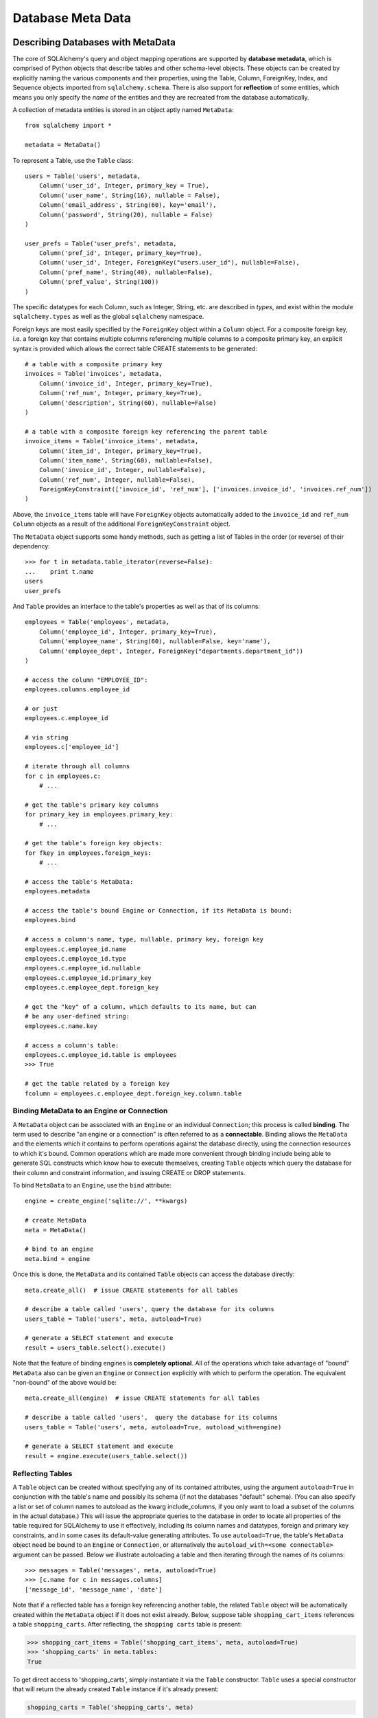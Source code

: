 .. _metadata:

==================
Database Meta Data
==================

Describing Databases with MetaData
==================================

The core of SQLAlchemy's query and object mapping operations are supported by **database metadata**, which is comprised of Python objects that describe tables and other schema-level objects.  These objects can be created by explicitly naming the various components and their properties, using the Table, Column, ForeignKey, Index, and Sequence objects imported from ``sqlalchemy.schema``.  There is also support for **reflection** of some entities, which means you only specify the *name* of the entities and they are recreated from the database automatically.

A collection of metadata entities is stored in an object aptly named ``MetaData``::

    from sqlalchemy import *
    
    metadata = MetaData()

To represent a Table, use the ``Table`` class::

    users = Table('users', metadata, 
        Column('user_id', Integer, primary_key = True),
        Column('user_name', String(16), nullable = False),
        Column('email_address', String(60), key='email'),
        Column('password', String(20), nullable = False)
    )
    
    user_prefs = Table('user_prefs', metadata, 
        Column('pref_id', Integer, primary_key=True),
        Column('user_id', Integer, ForeignKey("users.user_id"), nullable=False),
        Column('pref_name', String(40), nullable=False),
        Column('pref_value', String(100))
    )

The specific datatypes for each Column, such as Integer, String, etc. are described in `types`, and exist within the module ``sqlalchemy.types`` as well as the global ``sqlalchemy`` namespace.

Foreign keys are most easily specified by the ``ForeignKey`` object within a ``Column`` object.  For a composite foreign key, i.e. a foreign key that contains multiple columns referencing multiple columns to a composite primary key, an explicit syntax is provided which allows the correct table CREATE statements to be generated::

    # a table with a composite primary key
    invoices = Table('invoices', metadata, 
        Column('invoice_id', Integer, primary_key=True),
        Column('ref_num', Integer, primary_key=True),
        Column('description', String(60), nullable=False)
    )
    
    # a table with a composite foreign key referencing the parent table
    invoice_items = Table('invoice_items', metadata, 
        Column('item_id', Integer, primary_key=True),
        Column('item_name', String(60), nullable=False),
        Column('invoice_id', Integer, nullable=False),
        Column('ref_num', Integer, nullable=False),
        ForeignKeyConstraint(['invoice_id', 'ref_num'], ['invoices.invoice_id', 'invoices.ref_num'])
    )
    
Above, the ``invoice_items`` table will have ``ForeignKey`` objects automatically added to the ``invoice_id`` and ``ref_num`` ``Column`` objects as a result of the additional ``ForeignKeyConstraint`` object.

The ``MetaData`` object supports some handy methods, such as getting a list of Tables in the order (or reverse) of their dependency::

    >>> for t in metadata.table_iterator(reverse=False):
    ...    print t.name
    users
    user_prefs
        
And ``Table`` provides an interface to the table's properties as well as that of its columns::

    employees = Table('employees', metadata, 
        Column('employee_id', Integer, primary_key=True),
        Column('employee_name', String(60), nullable=False, key='name'),
        Column('employee_dept', Integer, ForeignKey("departments.department_id"))
    )
    
    # access the column "EMPLOYEE_ID":
    employees.columns.employee_id
    
    # or just
    employees.c.employee_id
    
    # via string
    employees.c['employee_id']
    
    # iterate through all columns
    for c in employees.c:
        # ...
        
    # get the table's primary key columns
    for primary_key in employees.primary_key:
        # ...
    
    # get the table's foreign key objects:
    for fkey in employees.foreign_keys:
        # ...
        
    # access the table's MetaData:
    employees.metadata
    
    # access the table's bound Engine or Connection, if its MetaData is bound:
    employees.bind
    
    # access a column's name, type, nullable, primary key, foreign key
    employees.c.employee_id.name
    employees.c.employee_id.type
    employees.c.employee_id.nullable
    employees.c.employee_id.primary_key
    employees.c.employee_dept.foreign_key
    
    # get the "key" of a column, which defaults to its name, but can 
    # be any user-defined string:
    employees.c.name.key
    
    # access a column's table:
    employees.c.employee_id.table is employees
    >>> True
    
    # get the table related by a foreign key
    fcolumn = employees.c.employee_dept.foreign_key.column.table

Binding MetaData to an Engine or Connection 
--------------------------------------------


A ``MetaData`` object can be associated with an ``Engine`` or an individual ``Connection``; this process is called **binding**.  The term used to describe "an engine or a connection" is often referred to as a **connectable**.  Binding allows the ``MetaData`` and the elements which it contains to perform operations against the database directly, using the connection resources to which it's bound.   Common operations which are made more convenient through binding include being able to generate SQL constructs which know how to execute themselves, creating ``Table`` objects which query the database for their column and constraint information, and issuing CREATE or DROP statements.

To bind ``MetaData`` to an ``Engine``, use the ``bind`` attribute::

    engine = create_engine('sqlite://', **kwargs)
    
    # create MetaData 
    meta = MetaData()

    # bind to an engine
    meta.bind = engine

Once this is done, the ``MetaData`` and its contained ``Table`` objects can access the database directly::

    meta.create_all()  # issue CREATE statements for all tables
    
    # describe a table called 'users', query the database for its columns
    users_table = Table('users', meta, autoload=True)
    
    # generate a SELECT statement and execute
    result = users_table.select().execute()

Note that the feature of binding engines is **completely optional**.  All of the operations which take advantage of "bound" ``MetaData`` also can be given an ``Engine`` or ``Connection`` explicitly with which to perform the operation.   The equivalent "non-bound" of the above would be::

    meta.create_all(engine)  # issue CREATE statements for all tables
    
    # describe a table called 'users',  query the database for its columns
    users_table = Table('users', meta, autoload=True, autoload_with=engine)
    
    # generate a SELECT statement and execute
    result = engine.execute(users_table.select())

Reflecting Tables
-----------------


A ``Table`` object can be created without specifying any of its contained attributes, using the argument ``autoload=True`` in conjunction with the table's name and possibly its schema (if not the databases "default" schema).  (You can also specify a list or set of column names to autoload as the kwarg include_columns, if you only want to load a subset of the columns in the actual database.)  This will issue the appropriate queries to the database in order to locate all properties of the table required for SQLAlchemy to use it effectively, including its column names and datatypes, foreign and primary key constraints, and in some cases its default-value generating attributes.   To use ``autoload=True``, the table's ``MetaData`` object need be bound to an ``Engine`` or ``Connection``, or alternatively the ``autoload_with=<some connectable>`` argument can be passed.  Below we illustrate autoloading a table and then iterating through the names of its columns::

    >>> messages = Table('messages', meta, autoload=True)
    >>> [c.name for c in messages.columns]
    ['message_id', 'message_name', 'date']

Note that if a reflected table has a foreign key referencing another table, the related ``Table`` object  will be automatically created within the ``MetaData`` object if it does not exist already.  Below, suppose table ``shopping_cart_items`` references a table ``shopping_carts``.  After reflecting, the ``shopping carts`` table is present:

.. sourcecode:: pycon+sql

    >>> shopping_cart_items = Table('shopping_cart_items', meta, autoload=True)
    >>> 'shopping_carts' in meta.tables:
    True
        
To get direct access to 'shopping_carts', simply instantiate it via the ``Table`` constructor.  ``Table`` uses a special constructor that will return the already created ``Table`` instance if it's already present:

.. sourcecode:: python+sql

    shopping_carts = Table('shopping_carts', meta)

Of course, it's a good idea to use ``autoload=True`` with the above table regardless.  This is so that if it hadn't been loaded already, the operation will load the table.  The autoload operation only occurs for the table if it hasn't already been loaded; once loaded, new calls to ``Table`` will not re-issue any reflection queries.

Overriding Reflected Columns 
~~~~~~~~~~~~~~~~~~~~~~~~~~~~~


Individual columns can be overridden with explicit values when reflecting tables; this is handy for specifying custom datatypes, constraints such as primary keys that may not be configured within the database, etc.::

    >>> mytable = Table('mytable', meta,
    ... Column('id', Integer, primary_key=True),   # override reflected 'id' to have primary key
    ... Column('mydata', Unicode(50)),    # override reflected 'mydata' to be Unicode
    ... autoload=True)

Reflecting All Tables at Once 
~~~~~~~~~~~~~~~~~~~~~~~~~~~~~~


The ``MetaData`` object can also get a listing of tables and reflect the full set.  This is achieved by using the ``reflect()`` method.  After calling it, all located tables are present within the ``MetaData``s dictionary of tables::

    meta = MetaData()
    meta.reflect(bind=someengine)
    users_table = meta.tables['users']
    addresses_table = meta.tables['addresses']
    
``metadata.reflect()`` is also a handy way to clear or drop all tables in a database::

    meta = MetaData()
    meta.reflect(bind=someengine)
    for table in reversed(meta.sorted_tables):
        someengine.execute(table.delete())

Specifying the Schema Name 
---------------------------


Some databases support the concept of multiple schemas.  A ``Table`` can reference this by specifying the ``schema`` keyword argument::

    financial_info = Table('financial_info', meta,
        Column('id', Integer, primary_key=True),
        Column('value', String(100), nullable=False),
        schema='remote_banks'
    )

Within the ``MetaData`` collection, this table will be identified by the combination of ``financial_info`` and ``remote_banks``.  If another table called ``financial_info`` is referenced without the ``remote_banks`` schema, it will refer to a different ``Table``.  ``ForeignKey`` objects can reference columns in this table using the form ``remote_banks.financial_info.id``.

ON UPDATE and ON DELETE 
------------------------


``ON UPDATE`` and ``ON DELETE`` clauses to a table create are specified within the ``ForeignKeyConstraint`` object, using the ``onupdate`` and ``ondelete`` keyword arguments::

    foobar = Table('foobar', meta,
        Column('id', Integer, primary_key=True),
        Column('lala', String(40)),
        ForeignKeyConstraint(['lala'],['hoho.lala'], onupdate="CASCADE", ondelete="CASCADE"))

Note that these clauses are not supported on SQLite, and require ``InnoDB`` tables when used with MySQL.  They may also not be supported on other databases.

Other Options 
--------------

``Tables`` may support database-specific options, such as MySQL's ``engine`` option that can specify "MyISAM", "InnoDB", and other backends for the table::

    addresses = Table('engine_email_addresses', meta,
        Column('address_id', Integer, primary_key = True),
        Column('remote_user_id', Integer, ForeignKey(users.c.user_id)),
        Column('email_address', String(20)),
        mysql_engine='InnoDB'
    )
    
Creating and Dropping Database Tables 
======================================

Creating and dropping individual tables can be done via the ``create()`` and ``drop()`` methods of ``Table``; these methods take an optional ``bind`` parameter which references an ``Engine`` or a ``Connection``.  If not supplied, the ``Engine`` bound to the ``MetaData`` will be used, else an error is raised:

.. sourcecode:: python+sql

    meta = MetaData()
    meta.bind = 'sqlite:///:memory:'

    employees = Table('employees', meta, 
        Column('employee_id', Integer, primary_key=True),
        Column('employee_name', String(60), nullable=False, key='name'),
        Column('employee_dept', Integer, ForeignKey("departments.department_id"))
    )
    {sql}employees.create()
    CREATE TABLE employees(
    employee_id SERIAL NOT NULL PRIMARY KEY,
    employee_name VARCHAR(60) NOT NULL,
    employee_dept INTEGER REFERENCES departments(department_id)
    )
    {}            

``drop()`` method:

.. sourcecode:: python+sql

    {sql}employees.drop(bind=e)
    DROP TABLE employees
    {}            

The ``create()`` and ``drop()`` methods also support an optional keyword argument ``checkfirst`` which will issue the database's appropriate pragma statements to check if the table exists before creating or dropping::

    employees.create(bind=e, checkfirst=True)
    employees.drop(checkfirst=False)
    
Entire groups of Tables can be created and dropped directly from the ``MetaData`` object with ``create_all()`` and ``drop_all()``.  These methods always check for the existence of each table before creating or dropping.  Each method takes an optional ``bind`` keyword argument which can reference an ``Engine`` or a ``Connection``.  If no engine is specified, the underlying bound ``Engine``,  if any, is used:

.. sourcecode:: python+sql

    engine = create_engine('sqlite:///:memory:')
    
    metadata = MetaData()
    
    users = Table('users', metadata, 
        Column('user_id', Integer, primary_key = True),
        Column('user_name', String(16), nullable = False),
        Column('email_address', String(60), key='email'),
        Column('password', String(20), nullable = False)
    )
    
    user_prefs = Table('user_prefs', metadata, 
        Column('pref_id', Integer, primary_key=True),
        Column('user_id', Integer, ForeignKey("users.user_id"), nullable=False),
        Column('pref_name', String(40), nullable=False),
        Column('pref_value', String(100))
    )
    
    {sql}metadata.create_all(bind=engine)
    PRAGMA table_info(users){}
    CREATE TABLE users(
            user_id INTEGER NOT NULL PRIMARY KEY, 
            user_name VARCHAR(16) NOT NULL, 
            email_address VARCHAR(60), 
            password VARCHAR(20) NOT NULL
    )
    PRAGMA table_info(user_prefs){}
    CREATE TABLE user_prefs(
            pref_id INTEGER NOT NULL PRIMARY KEY, 
            user_id INTEGER NOT NULL REFERENCES users(user_id), 
            pref_name VARCHAR(40) NOT NULL, 
            pref_value VARCHAR(100)
    )

Column Insert/Update Defaults 
==============================
    

SQLAlchemy includes several constructs which provide default values provided during INSERT and UPDATE statements.  The defaults may be provided as Python constants, Python functions, or SQL expressions, and the SQL expressions themselves may be "pre-executed", executed inline within the insert/update statement itself, or can be created as a SQL level "default" placed on the table definition itself.  A "default" value by definition is only invoked if no explicit value is passed into the INSERT or UPDATE statement.

Pre-Executed Python Functions 
------------------------------


The "default" keyword argument on Column can reference a Python value or callable which is invoked at the time of an insert::

    # a function which counts upwards
    i = 0
    def mydefault():
        global i
        i += 1
        return i

    t = Table("mytable", meta, 
        # function-based default
        Column('id', Integer, primary_key=True, default=mydefault),
    
        # a scalar default
        Column('key', String(10), default="default")
    )

Similarly, the "onupdate" keyword does the same thing for update statements:

.. sourcecode:: python+sql

    import datetime
    
    t = Table("mytable", meta, 
        Column('id', Integer, primary_key=True),
    
        # define 'last_updated' to be populated with datetime.now()
        Column('last_updated', DateTime, onupdate=datetime.datetime.now),
    )

Pre-executed and Inline SQL Expressions 
----------------------------------------


The "default" and "onupdate" keywords may also be passed SQL expressions, including select statements or direct function calls:

.. sourcecode:: python+sql

    t = Table("mytable", meta, 
        Column('id', Integer, primary_key=True),
    
        # define 'create_date' to default to now()
        Column('create_date', DateTime, default=func.now()),
    
        # define 'key' to pull its default from the 'keyvalues' table
        Column('key', String(20), default=keyvalues.select(keyvalues.c.type='type1', limit=1))

        # define 'last_modified' to use the current_timestamp SQL function on update
        Column('last_modified', DateTime, onupdate=func.current_timestamp())
        )

The above SQL functions are usually executed "inline" with the INSERT or UPDATE statement being executed.  In some cases, the function is "pre-executed" and its result pre-fetched explicitly.  This happens under the following circumstances:

* the column is a primary key column

* the database dialect does not support a usable ``cursor.lastrowid`` accessor (or equivalent); this currently includes Postgres, Oracle, and Firebird.

* the statement is a single execution, i.e. only supplies one set of parameters and doesn't use "executemany" behavior

* the ``inline=True`` flag is not set on the ``Insert()`` or ``Update()`` construct.

For a statement execution which is not an executemany, the returned ``ResultProxy`` will contain a collection accessible via ``result.postfetch_cols()`` which contains a list of all ``Column`` objects which had an inline-executed default.  Similarly, all parameters which were bound to the statement, including all Python and SQL expressions which were pre-executed, are present in the ``last_inserted_params()`` or ``last_updated_params()`` collections on ``ResultProxy``.  The ``last_inserted_ids()`` collection contains a list of primary key values for the row inserted.  

DDL-Level Defaults 
-------------------


A variant on a SQL expression default is the ``server_default``, which gets placed in the CREATE TABLE statement during a ``create()`` operation:

.. sourcecode:: python+sql

    t = Table('test', meta,
        Column('abc', String(20), server_default='abc'),
        Column('created_at', DateTime, server_default=text("sysdate"))
    )

A create call for the above table will produce::

    CREATE TABLE test (
        abc varchar(20) default 'abc',
        created_at datetime default sysdate
    )

The behavior of ``server_default`` is similar to that of a regular SQL default; if it's placed on a primary key column for a database which doesn't have a way to "postfetch" the ID, and the statement is not "inlined", the SQL expression is pre-executed; otherwise, SQLAlchemy lets the default fire off on the database side normally.

Triggered Columns 
------------------

Columns with values set by a database trigger or other external process may be called out with a marker::

    t = Table('test', meta,
        Column('abc', String(20), server_default=FetchedValue())
        Column('def', String(20), server_onupdate=FetchedValue())
    )

These markers do not emit a ````default```` clause when the table is created, however they do set the same internal flags as a static ``server_default`` clause, providing hints to higher-level tools that a "post-fetch" of these rows should be performed after an insert or update.

Defining Sequences 
-------------------


A table with a sequence looks like:

.. sourcecode:: python+sql

    table = Table("cartitems", meta, 
        Column("cart_id", Integer, Sequence('cart_id_seq'), primary_key=True),
        Column("description", String(40)),
        Column("createdate", DateTime())
    )

The ``Sequence`` object works a lot like the ``default`` keyword on ``Column``, except that it only takes effect on a database which supports sequences.  When used with a database that does not support sequences, the ``Sequence`` object has no effect; therefore it's safe to place on a table which is used against multiple database backends.  The same rules for pre- and inline execution apply.

When the ``Sequence`` is associated with a table, CREATE and DROP statements issued for that table will also issue CREATE/DROP for the sequence object as well, thus "bundling" the sequence object with its parent table.

The flag ``optional=True`` on ``Sequence`` will produce a sequence that is only used on databases which have no "autoincrementing" capability.  For example, Postgres supports primary key generation using the SERIAL keyword, whereas Oracle has no such capability.  Therefore, a ``Sequence`` placed on a primary key column with ``optional=True`` will only be used with an Oracle backend but not Postgres.

A sequence can also be executed standalone, using an ``Engine`` or ``Connection``, returning its next value in a database-independent fashion:

.. sourcecode:: python+sql

    seq = Sequence('some_sequence')
    nextid = connection.execute(seq)

Defining Constraints and Indexes 
=================================


UNIQUE Constraint
-----------------


Unique constraints can be created anonymously on a single column using the ``unique`` keyword on ``Column``.  Explicitly named unique constraints and/or those with multiple columns are created via the ``UniqueConstraint`` table-level construct.

.. sourcecode:: python+sql

    meta = MetaData()
    mytable = Table('mytable', meta,
    
        # per-column anonymous unique constraint
        Column('col1', Integer, unique=True),
        
        Column('col2', Integer),
        Column('col3', Integer),
        
        # explicit/composite unique constraint.  'name' is optional.
        UniqueConstraint('col2', 'col3', name='uix_1')
        )

CHECK Constraint
----------------


Check constraints can be named or unnamed and can be created at the Column or Table level, using the ``CheckConstraint`` construct.  The text of the check constraint is passed directly through to the database, so there is limited "database independent" behavior.  Column level check constraints generally should only refer to the column to which they are placed, while table level constraints can refer to any columns in the table.

Note that some databases do not actively support check constraints such as MySQL and SQLite.

.. sourcecode:: python+sql

    meta = MetaData()
    mytable = Table('mytable', meta,
    
        # per-column CHECK constraint
        Column('col1', Integer, CheckConstraint('col1>5')),
        
        Column('col2', Integer),
        Column('col3', Integer),
        
        # table level CHECK constraint.  'name' is optional.
        CheckConstraint('col2 > col3 + 5', name='check1')
        )
    
Indexes
-------


Indexes can be created anonymously (using an auto-generated name "ix_&lt;column label&gt;") for a single column using the inline ``index`` keyword on ``Column``, which also modifies the usage of ``unique`` to apply the uniqueness to the index itself, instead of adding a separate UNIQUE constraint.  For indexes with specific names or which encompass more than one column, use the ``Index`` construct, which requires a name.  

Note that the ``Index`` construct is created **externally** to the table which it corresponds, using ``Column`` objects and not strings.

.. sourcecode:: python+sql

    meta = MetaData()
    mytable = Table('mytable', meta,
        # an indexed column, with index "ix_mytable_col1"
        Column('col1', Integer, index=True),

        # a uniquely indexed column with index "ix_mytable_col2"
        Column('col2', Integer, index=True, unique=True),

        Column('col3', Integer),
        Column('col4', Integer),

        Column('col5', Integer),
        Column('col6', Integer),
        )

    # place an index on col3, col4
    Index('idx_col34', mytable.c.col3, mytable.c.col4)

    # place a unique index on col5, col6
    Index('myindex', mytable.c.col5, mytable.c.col6, unique=True)

The ``Index`` objects will be created along with the CREATE statements for the table itself.  An index can also be created on its own independently of the table:

.. sourcecode:: python+sql

    # create a table
    sometable.create()

    # define an index
    i = Index('someindex', sometable.c.col5)

    # create the index, will use the table's bound connectable if the ``bind`` keyword argument not specified
    i.create()

Adapting Tables to Alternate Metadata 
======================================


A ``Table`` object created against a specific ``MetaData`` object can be re-created against a new MetaData using the ``tometadata`` method:

.. sourcecode:: python+sql

    # create two metadata
    meta1 = MetaData('sqlite:///querytest.db')
    meta2 = MetaData()
                        
    # load 'users' from the sqlite engine
    users_table = Table('users', meta1, autoload=True)
    
    # create the same Table object for the plain metadata
    users_table_2 = users_table.tometadata(meta2)
    
    
